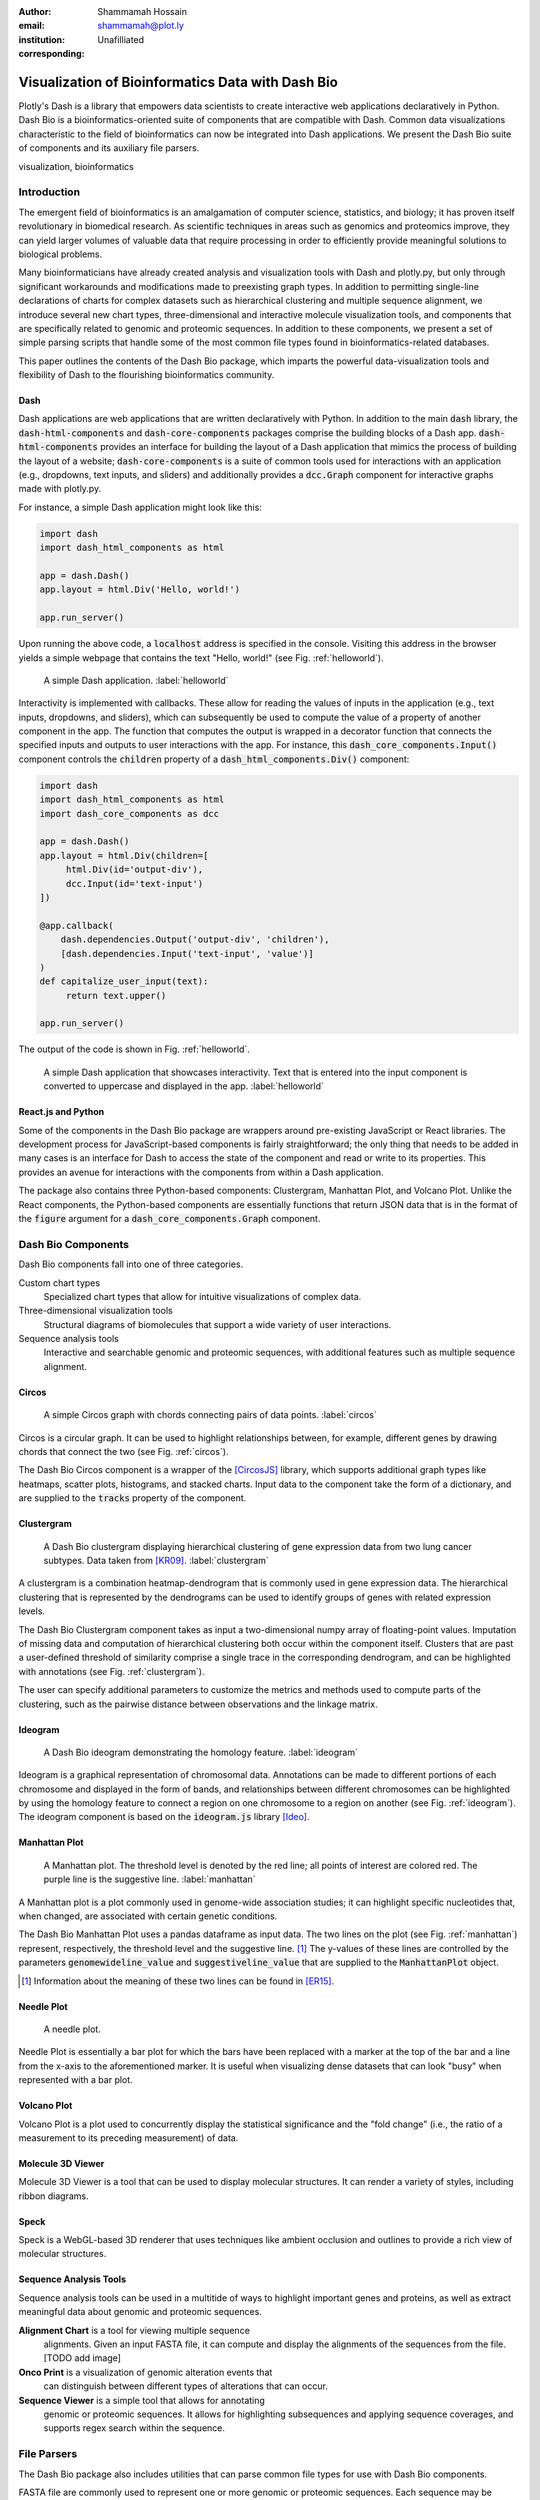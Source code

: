 :author: Shammamah Hossain
:email: shammamah@plot.ly
:institution: Unafilliated
:corresponding:


--------------------------------------------------
Visualization of Bioinformatics Data with Dash Bio
--------------------------------------------------


.. class:: abstract

   Plotly's Dash is a library that empowers data scientists to create
   interactive web applications declaratively in Python. Dash Bio is a
   bioinformatics-oriented suite of components that are compatible
   with Dash. Common data visualizations characteristic to the field
   of bioinformatics can now be integrated into Dash applications. We
   present the Dash Bio suite of components and its auxiliary file
   parsers.

.. class:: keywords

   visualization, bioinformatics

Introduction
------------

The emergent field of bioinformatics is an amalgamation of computer
science, statistics, and biology; it has proven itself revolutionary
in biomedical research.  As scientific techniques in areas such as
genomics and proteomics improve, they can yield larger volumes of
valuable data that require processing in order to efficiently provide
meaningful solutions to biological problems.

Many bioinformaticians have already created analysis and visualization
tools with Dash and plotly.py, but only through significant
workarounds and modifications made to preexisting graph types. In
addition to permitting single-line declarations of charts for complex
datasets such as hierarchical clustering and multiple sequence
alignment, we introduce several new chart types, three-dimensional and
interactive molecule visualization tools, and components that are
specifically related to genomic and proteomic sequences. In addition
to these components, we present a set of simple parsing scripts that
handle some of the most common file types found in
bioinformatics-related databases.

This paper outlines the contents of the Dash Bio package, which
imparts the powerful data-visualization tools and flexibility of Dash
to the flourishing bioinformatics community.

Dash
====

Dash applications are web applications that are written declaratively
with Python. In addition to the main :code:`dash` library, the
:code:`dash-html-components` and :code:`dash-core-components` packages
comprise the building blocks of a Dash
app. :code:`dash-html-components` provides an interface for building
the layout of a Dash application that mimics the process of building
the layout of a website; :code:`dash-core-components` is a suite of
common tools used for interactions with an application (e.g.,
dropdowns, text inputs, and sliders) and additionally provides a
:code:`dcc.Graph` component for interactive graphs made with
plotly.py.

For instance, a simple Dash application might look like
this:

.. code-block:: python

   import dash
   import dash_html_components as html

   app = dash.Dash()
   app.layout = html.Div('Hello, world!')

   app.run_server()

Upon running the above code, a :code:`localhost` address is specified
in the console. Visiting this address in the browser yields a simple
webpage that contains the text "Hello, world!" (see
Fig. :ref:`helloworld`).

.. figure:: helloworld.png

   A simple Dash application. :label:`helloworld`

Interactivity is implemented with callbacks. These allow for reading
the values of inputs in the application (e.g., text inputs, dropdowns,
and sliders), which can subsequently be used to compute the value of a
property of another component in the app. The function that computes
the output is wrapped in a decorator function that connects the
specified inputs and outputs to user interactions with the app.  For
instance, this :code:`dash_core_components.Input()` component controls
the :code:`children` property of a :code:`dash_html_components.Div()`
component:

.. code-block:: python

   import dash
   import dash_html_components as html
   import dash_core_components as dcc

   app = dash.Dash()
   app.layout = html.Div(children=[
	html.Div(id='output-div'),
	dcc.Input(id='text-input')
   ])

   @app.callback(
       dash.dependencies.Output('output-div', 'children'),
       [dash.dependencies.Input('text-input', 'value')]
   )
   def capitalize_user_input(text):
	return text.upper()

   app.run_server()

The output of the code is shown in Fig. :ref:`helloworld`.

.. figure:: helloworld_interactive.png

   A simple Dash application that showcases interactivity. Text that
   is entered into the input component is converted to uppercase and
   displayed in the app. :label:`helloworld`

React.js and Python
===================

Some of the components in the Dash Bio package are wrappers around
pre-existing JavaScript or React libraries. The development process
for JavaScript-based components is fairly straightforward; the only
thing that needs to be added in many cases is an interface for Dash to
access the state of the component and read or write to its
properties. This provides an avenue for interactions with the
components from within a Dash application.

The package also contains three Python-based components: Clustergram,
Manhattan Plot, and Volcano Plot. Unlike the
React components, the Python-based components are essentially
functions that return JSON data that is in the format of the
:code:`figure` argument for a :code:`dash_core_components.Graph`
component.

Dash Bio Components
-------------------

Dash Bio components fall into one of three categories.

Custom chart types
  Specialized chart types that allow for intuitive
  visualizations of complex data.

Three-dimensional visualization tools
  Structural diagrams of biomolecules that support a wide variety of
  user interactions.

Sequence analysis tools
  Interactive and searchable genomic and proteomic sequences, with
  additional features such as multiple sequence alignment.


Circos
======

.. figure:: circos.png
   :scale: 25%
   :figclass: bht

   A simple Circos graph with chords connecting pairs of data
   points. :label:`circos`

Circos is a circular graph. It can be used to highlight relationships
between, for example, different genes by drawing chords that connect
the two (see Fig. :ref:`circos`).

The Dash Bio Circos component is a wrapper of the [CircosJS]_ library,
which supports additional graph types like heatmaps, scatter plots,
histograms, and stacked charts. Input data to the component take the
form of a dictionary, and are supplied to the :code:`tracks` property
of the component.

Clustergram
===========

.. figure:: clustergram.png
   :figclass: bht

   A Dash Bio clustergram displaying hierarchical clustering of gene
   expression data from two lung cancer subtypes. Data taken from
   [KR09]_. :label:`clustergram`

A clustergram is a combination heatmap-dendrogram that is commonly used
in gene expression data. The hierarchical clustering that is
represented by the dendrograms can be used to identify groups of genes
with related expression levels.

The Dash Bio Clustergram component takes as input a two-dimensional
numpy array of floating-point values. Imputation of missing data and
computation of hierarchical clustering both occur within the component
itself. Clusters that are past a user-defined threshold of similarity
comprise a single trace in the corresponding dendrogram, and can be
highlighted with annotations (see Fig. :ref:`clustergram`).

The user can specify additional parameters to customize the metrics
and methods used to compute parts of the clustering, such as the
pairwise distance between observations and the linkage matrix.

Ideogram
========

.. figure:: ideogram.png
   :figclass: bht

   A Dash Bio ideogram demonstrating the homology feature. :label:`ideogram`

Ideogram is a graphical representation of chromosomal
data. Annotations can be made to different portions of each chromosome
and displayed in the form of bands, and relationships between
different chromosomes can be highlighted by using the homology feature
to connect a region on one chromosome to a region on another (see
Fig. :ref:`ideogram`). The ideogram component is based on the
:code:`ideogram.js` library [Ideo]_.

Manhattan Plot
==============

.. figure:: manhattan.png
   :figclass: bht

   A Manhattan plot. The threshold level is denoted by the red line;
   all points of interest are colored red. The purple line is the
   suggestive line. :label:`manhattan`

A Manhattan plot is a plot commonly used in genome-wide association
studies; it can highlight specific nucleotides that, when changed, are
associated with certain genetic conditions.

The Dash Bio Manhattan Plot uses a pandas dataframe as input data. The
two lines on the plot (see Fig. :ref:`manhattan`) represent,
respectively, the threshold level and the suggestive line. [#]_ The
y-values of these lines are controlled by the parameters
:code:`genomewideline_value` and :code:`suggestiveline_value` that are
supplied to the :code:`ManhattanPlot` object.

.. [#] Information about the meaning of these two lines can be found
       in [ER15]_.

Needle Plot
===========

.. figure:: needle.png
   :figclass: bht

   A needle plot.

Needle Plot is essentially a bar plot for which the bars have been
replaced with a marker at the top of the bar and a line from the
x-axis to the aforementioned marker. It is useful when visualizing
dense datasets that can look "busy" when represented with a bar plot.

Volcano Plot
============
Volcano Plot is a plot used to concurrently display the
statistical significance and the "fold change" (i.e., the ratio of a
measurement to its preceding measurement) of data.

Molecule 3D Viewer
==================
Molecule 3D Viewer is a tool that can be used to display molecular
structures. It can render a variety of styles, including ribbon
diagrams.

Speck
=====
Speck is a WebGL-based 3D renderer that uses techniques like
ambient occlusion and outlines to provide a rich view of molecular
structures.

Sequence Analysis Tools
=======================

Sequence analysis tools can be used in a multitide of ways to
highlight important genes and proteins, as well as extract meaningful
data about genomic and proteomic sequences.

**Alignment Chart** is a tool for viewing multiple sequence
 alignments. Given an input FASTA file, it can compute and display the
 alignments of the sequences from the file. [TODO add image]

**Onco Print** is a visualization of genomic alteration events that
 can distinguish between different types of alterations that can
 occur.

**Sequence Viewer** is a simple tool that allows for annotating
 genomic or proteomic sequences. It allows for highlighting
 subsequences and applying sequence coverages, and supports regex
 search within the sequence.

File Parsers
------------

The Dash Bio package also includes utilities that can parse common
file types for use with Dash Bio components.

FASTA file are commonly used to represent one or more genomic or
proteomic sequences. Each sequence may be preceded by a line starting
with the :code:`>` character and contains information about the
sequence, such as the name of the gene or organism.

Different databases (e.g., neXtProt, GenBank, and SWISS-PROT) encode this metadata in different ways. Writing a parser

References
----------

.. [Mol3D] Autodesk. *Molecule 3D for React*. GitHub repository:
	     `<https://github.com/plotly/molecule-3d-for-react>`_
.. [CircosJS] Girault, Nic. *circosJS: d3 library to build circular graphs*. GitHub repository: `<https://github.com/nicgirault/circosJS>`_
.. [KR09] Kuner R, Muley T, Meister M, Ruschhaupt M et al. *Global gene expression analysis reveals specific patterns of cell junctions in non-small cell lung cancer subtypes.* Lung Cancer 2009 Jan;63(1):32-8. PMID: 18486272
.. [Ideo] Weitz, Eric. *ideogram: Chromosome visualization with JavaScript*. GitHub repository: `<https://github.com/eweitz/ideogram>`_
.. [ER15] Reed, E., Nunez, S., Kulp, D., Qian, J., Reilly, M. P., and Foulkes, A. S. (2015) *A guide to genome‐wide association analysis and post‐analytic interrogation.* Statist. Med., 34: 3769– 3792. doi: 10.1002/sim.6605.
